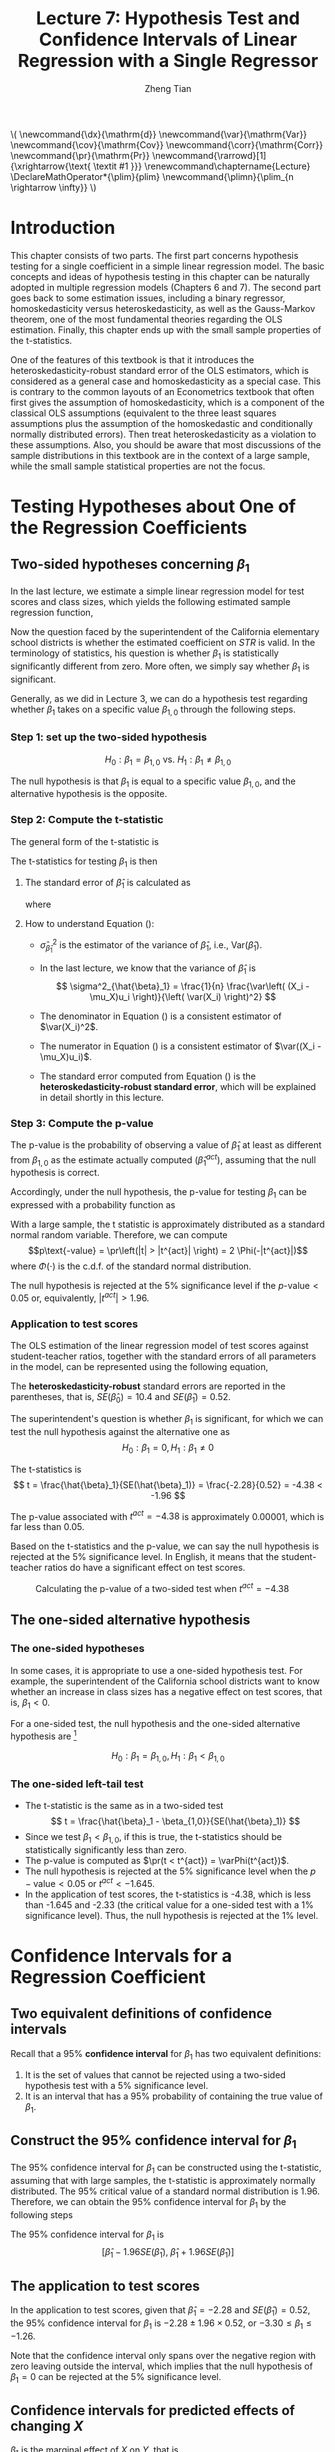 #+TITLE: Lecture 7: Hypothesis Test and Confidence Intervals of Linear Regression with a Single Regressor

#+AUTHOR: Zheng Tian
#+DATE:
#+OPTIONS: toc:1 H:3 num:2 tex:t todo:nil <:nil ^:{}

#+LATEX_CLASS: article
#+LATEX_CLASS_OPTIONS: [a4paper,11pt]
#+LATEX_HEADER: \usepackage[margin=1in]{geometry}
#+LATEX_HEADER: \usepackage{setspace}
#+LATEX_HEADER: \onehalfspacing
#+LATEX_HEADER: \usepackage{parskip}
#+LATEX_HEADER: \usepackage{amsthm}
#+LATEX_HEADER: \usepackage{amsmath}
#+LATEX_HEADER: \usepackage{mathtools}
#+LATEX_HEADER: \usepackage{hyperref}
#+LATEX_HEADER: \usepackage{graphicx}
#+LATEX_HEADER: \usepackage{tabularx}
#+LATEX_HEADER: \usepackage{booktabs}
#+LATEX_HEADER: \usepackage{color}
#+LATEX_HEADER: \usepackage{caption}
#+LATEX_HEADER: \usepackage{subcaption}
#+LATEX_HEADER: \hypersetup{colorlinks,citecolor=black,filecolor=black,linkcolor=black,urlcolor=black}
#+LATEX_HEADER: \newtheorem{mydef}{Definition}
#+LATEX_HEADER: \newtheorem{mythm}{Theorem}
#+LATEX_HEADER: \newcommand{\dx}{\mathrm{d}}
#+LATEX_HEADER: \newcommand{\var}{\mathrm{Var}}
#+LATEX_HEADER: \newcommand{\cov}{\mathrm{Cov}}
#+LATEX_HEADER: \newcommand{\corr}{\mathrm{Corr}}
#+LATEX_HEADER: \newcommand{\pr}{\mathrm{Pr}}
#+LATEX_HEADER: \newcommand{\rarrowd}[1]{\xrightarrow{\text{ \textit #1 }}}
#+LATEX_HEADER: \renewcommand\chaptername{Lecture}
#+LATEX_HEADER: \DeclareMathOperator*{\plim}{plim}
#+LATEX_HEADER: \newcommand{\plimn}{\plim_{n \rightarrow \infty}}

#+HTML_HEAD: <link rel="stylesheet" type="text/css" href="../../../css/readtheorg.css" />


#+BEGIN_EXPORT html
\(
 \newcommand{\dx}{\mathrm{d}}
 \newcommand{\var}{\mathrm{Var}}
 \newcommand{\cov}{\mathrm{Cov}}
 \newcommand{\corr}{\mathrm{Corr}}
 \newcommand{\pr}{\mathrm{Pr}}
 \newcommand{\rarrowd}[1]{\xrightarrow{\text{ \textit #1 }}}
 \renewcommand\chaptername{Lecture}
 \DeclareMathOperator*{\plim}{plim}
 \newcommand{\plimn}{\plim_{n \rightarrow \infty}}
\)
#+END_EXPORT


* Introduction

This chapter consists of two parts. The first part concerns hypothesis
testing for a single coefficient in a simple linear regression
model. The basic concepts and ideas of hypothesis testing in this
chapter can be naturally adopted in multiple regression models
(Chapters 6 and 7). The second part goes back to some estimation
issues, including a binary regressor, homoskedasticity versus
heteroskedasticity, as well as the Gauss-Markov theorem, one of the
most fundamental theories regarding the OLS estimation. Finally,
this chapter ends up with the small sample properties of the
t-statistics.

One of the features of this textbook is that it introduces the
heteroskedasticity-robust standard error of the OLS estimators, which
is considered as a general case and homoskedasticity as a special
case. This is contrary to the common layouts of an Econometrics
textbook that often first gives the assumption of homoskedasticity,
which is a component of the classical OLS assumptions (equivalent to
the three least squares assumptions plus the assumption of the
homoskedastic and conditionally normally distributed errors). Then
treat heteroskedasticity as a violation to these assumptions. Also,
you should be aware that most discussions of the sample distributions
in this textbook are in the context of a large sample, while the small
sample statistical properties are not the focus.


* Testing Hypotheses about One of the Regression Coefficients

** Two-sided hypotheses concerning $\beta_1$

In the last lecture, we estimate a simple linear regression model for test
scores and class sizes, which yields the following estimated sample
regression function,

\begin{equation}
\label{eq:testscr-str-1e}
\widehat{TestScore} = 698.93 - 2.28 \times STR
\end{equation}

Now the question faced by the superintendent of the California
elementary school districts is whether the estimated coefficient on
/STR/ is valid. In the terminology of statistics, his question is
whether $\beta_1$ is statistically significantly different from
zero. More often, we simply say whether $\beta_1$ is significant. 

Generally, as we did in Lecture 3, we can do a hypothesis test
regarding whether $\beta_1$ takes on a specific value $\beta_{1,0}$
through the following steps.

*** Step 1: set up the two-sided hypothesis

\[ H_0: \beta_1 = \beta_{1,0} \text{ vs. } H_1: \beta_1 \neq \beta_{1,0} \]

The null hypothesis is that $\beta_1$ is equal to a specific value
$\beta_{1,0}$, and the alternative hypothesis is the opposite. 

*** Step 2: Compute the t-statistic

The general form of the t-statistic is

\begin{equation}
\label{eq:general-t}
t = \frac{\text{estimator} - \text{hypothesized value}}{\text{standard error of the estimator}}
\end{equation}

The t-statistics for testing $\beta_1$ is then

\begin{equation}
\label{eq:t-stat-b1}
t = \frac{\hat{\beta}_1 - \beta_{1,0}}{SE(\hat{\beta}_1)}
\end{equation}
  
**** The standard error of $\hat{\beta}_1$ is calculated as

\begin{equation}
\label{eq:se-b-1}
SE(\hat{\beta}_1) = \sqrt{\hat{\sigma}^2_{\hat{\beta}_1}}
\end{equation}
where
\begin{equation}
\label{eq:sigma-b-1}
\hat{\sigma}^2_{\hat{\beta}_1} = \frac{1}{n} \frac{\frac{1}{n-2} \sum_{i=1}^n (X_i - \bar{X})^2 \hat{u}^2_i}{\left[ \frac{1}{n} \sum_{i=1}^n (X_i - \bar{X})^2 \right]^2}
\end{equation}

**** How to understand Equation (\ref{eq:sigma-b-1}): 

- $\hat{\sigma}^2_{\hat{\beta}_1}$ is the estimator of the variance of
  $\hat{\beta}_1$, i.e., $\mathrm{Var}(\hat{\beta}_1)$. 

- In the last lecture, we know that the variance of $\hat{\beta}_1$ is  
  \[ \sigma^2_{\hat{\beta}_1} = \frac{1}{n} \frac{\var\left( (X_i - \mu_X)u_i \right)}{\left( \var(X_i) \right)^2} \]
  
- The denominator in Equation (\ref{eq:sigma-b-1}) is a consistent
  estimator of $\var(X_i)^2$. 
  
- The numerator in Equation (\ref{eq:sigma-b-1}) is a consistent
  estimator of $\var((X_i - \mu_X)u_i)$.
  
- The standard error computed from Equation (\ref{eq:sigma-b-1}) is
  the *heteroskedasticity-robust standard error*, which will be
  explained in detail shortly in this lecture. 

*** Step 3: Compute the p-value

The p-value is the probability of observing a value of $\hat{\beta}_1$
at least as different from $\beta_{1,0}$ as the estimate actually
computed ($\hat{\beta}^{act}_1$), assuming that the null hypothesis is
correct. 

Accordingly, under the null hypothesis, the p-value for
testing $\beta_1$ can be expressed with a probability function as
\begin{equation*}
\begin{split}
p\text{-value} &= \pr_{H_0} \left( | \hat{\beta}_1 - \beta_{1,0} | > | \hat{\beta}^{act}_1 - \beta_{1,0} | \right) \\
&= \pr_{H_0} \left( \left| \frac{\hat{\beta}_1 - \beta_{1,0}}{SE(\hat{\beta}_1)} \right| > \left| \frac{\hat{\beta}^{act}_1 - \beta_{1,0}}{SE(\hat{\beta}_1)} \right| \right) \\
&= \pr_{H_0} \left( |t| > |t^{act}| \right)
\end{split}
\end{equation*}

With a large sample, the t statistic is approximately distributed as
a standard normal random variable. Therefore, we can compute 
\[p\text{-value} = \pr\left(|t| > |t^{act}|
\right) = 2 \Phi(-|t^{act}|)\]
where $\Phi(\cdot)$ is the c.d.f. of the standard normal
distribution. 

The null hypothesis is rejected at the 5% significance level if the
$p\text{-value} < 0.05$ or, equivalently, $|t^{act}| > 1.96$. 

*** Application to test scores

The OLS estimation of the linear regression model of test scores
against student-teacher ratios, together with the standard errors of
all parameters in the model, can be represented using the following
equation, 

\begin{equation*}
\widehat{TestScore} = \underset{\displaystyle (10.4)}{698.9} - \underset{\displaystyle (0.52)}{2.28} \times STR,\; R^2 = 0.051,\; SER = 1.86
\end{equation*}

The *heteroskedasticity-robust* standard errors are reported in the
parentheses, that is, $SE(\hat{\beta}_0) = 10.4$ and
$SE(\hat{\beta}_1) = 0.52$. 

The superintendent's question is whether $\beta_1$ is significant, for
which we can test the null hypothesis against the alternative one as
\[ H_0: \beta_1 = 0, H_1: \beta_1 \neq 0 \]

The t-statistics is
\[ t = \frac{\hat{\beta}_1}{SE(\hat{\beta}_1)} = \frac{-2.28}{0.52}
= -4.38 < -1.96 \] 

The p-value associated with $t^{act} = -4.38$ is approximately
0.00001, which is far less than 0.05. 

Based on the t-statistics and the p-value, we can say the null
hypothesis is rejected at the 5% significance level. In English, it
means that the student-teacher ratios do have a significant effect on
test scores. 

#+CAPTION: Calculating the p-value of a two-sided test when $t^{act}=-4.38$
#+ATTR_LATEX: :width 0.7\textwidth
#+ATTR_HTML: :width 600
#+NAME: fig:fig-5-1
[[file:figure/fig-5-1.png]]


** The one-sided alternative hypothesis

*** The one-sided hypotheses

In some cases, it is appropriate to use a one-sided hypothesis
test. For example, the superintendent of the California school
districts want to know whether an increase in class sizes has a
negative effect on test scores, that is, $\beta_1 < 0$.

For a one-sided test, the null hypothesis and the one-sided
alternative hypothesis are [fn:2]

\[ H_0: \beta_1 = \beta_{1,0}, H_1: \beta_1 < \beta_{1,0} \]

*** The one-sided left-tail test 

- The t-statistic is the same as in a two-sided test
  \[ t = \frac{\hat{\beta}_1 - \beta_{1,0}}{SE(\hat{\beta}_1)} \]
- Since we test $\beta_1 < \beta_{1,0}$, if this is true, the
  t-statistics should be statistically significantly less than zero. 
- The p-value is computed as $\pr(t < t^{act}) = \varPhi(t^{act})$. 
- The null hypothesis is rejected at the 5% significance level when
  the $p-\text{value} < 0.05$ or $t^{act} < -1.645$.
- In the application of test scores, the t-statistics is -4.38, which
  is less than -1.645 and -2.33 (the critical value for a one-sided
  test with a 1% significance level). Thus, the null hypothesis is
  rejected at the 1% level. 


* Confidence Intervals for a Regression Coefficient


** Two equivalent definitions of confidence intervals

Recall that a 95% *confidence interval* for $\beta_1$ has two equivalent
definitions:
1) It is the set of values that cannot be rejected using a two-sided
   hypothesis test with a 5% significance level.
2) It is an interval that has a 95% probability of containing the true
   value of $\beta_1$. 

** Construct the 95% confidence interval for $\beta_1$

The 95% confidence interval for $\beta_1$ can be constructed using the
t-statistic, assuming that with large samples, the t-statistic is
approximately normally distributed. The 95% critical value of a
standard normal distribution is 1.96. Therefore, we can obtain the 95%
confidence interval for $\beta_1$ by the following steps

\begin{gather*}
-1.96 \leq \frac{\hat{\beta}_1 - \beta_1}{SE(\hat{\beta}_1)} \leq 1.96 \\
\hat{\beta}_1 - 1.96 SE(\hat{\beta}_1) \leq \beta_1 \leq \hat{\beta}_1 + 1.96 SE(\hat{\beta}_1)
\end{gather*}

The 95% confidence interval for $\beta_1$ is 
\[ \left[ \hat{\beta}_1 - 1.96 SE(\hat{\beta}_1),\; \hat{\beta}_1 + 1.96
SE(\hat{\beta}_1) \right] \]


** The application to test scores

In the application to test scores, given that $\hat{\beta}_1 = -2.28$
and $SE(\hat{\beta}_1) = 0.52$, the 95% confidence interval for
$\beta_1$ is ${-2.28 \pm 1.96 \times 0.52}$, or $-3.30 \leq \beta_1
\leq -1.26$. 

Note that the confidence interval only spans over the negative
region with zero leaving outside the interval, which implies that the
null hypothesis of $\beta_1 = 0$ can be rejected at the 5%
significance level.


** Confidence intervals for predicted effects of changing $X$

$\beta_1$ is the marginal effect of $X$ on $Y$, that is, 
\[ \beta_1 = \frac{\dx Y}{ \dx X} \Rightarrow \dx Y = \beta_1 \dx X \]
When $X$ changes by $\Delta X$, $Y$ changes by $\beta_1 \Delta X$. 

So the 95% confidence interval for $\beta_1 \Delta X$ is
\[ \left[ \hat{\beta}_1 \Delta X - 1.96 SE(\hat{\beta}_1) \Delta X,\;
\hat{\beta}_1 \Delta X + 1.96SE(\hat{\beta}_1) \Delta X \right] \]


* Regression When $X$ is a Binary Variable

** A binary variable

A *binary variable* takes on values of one if some condition is true
and zero otherwise, which is also called a *dummy variable*, a
*categorical variable*, or an *indicator variable*.

For example, 
\begin{equation*}
D_i = 
\begin{cases}
1,\; &\text{if the } i^{th} \text{ subject is female} \\
0,\; &\text{if the } i^{th} \text{ subject is male} 
\end{cases}
\end{equation*}

The linear regression model with a dummy variable as a regressor is
\begin{equation}
\label{eq:dummy-1}
Y_i = \beta_0 + \beta_1 D_i + u_i,\; i = 1, \ldots, n
\end{equation}

The coefficient on $D_i$ is estimated by the OLS estimation method
in the same way as a continuous regressor. The difference lies in how
we interpret $\beta_1$. 


** Interpretation of the regression coefficients

Given that the assumption $E(u_i | D_i) = 0$ holds in Equation
(\ref{eq:dummy-1}), we have two population regression functions for
the two cases, that is,
- When $D_i = 1$, $E(Y_i|D_i = 1) = \beta_0 + \beta_1$
- When $D_i = 0$, $E(Y_i|D_i = 0) = \beta_0$

Therefore, $\beta_1 = E(Y_i | D_i = 1) - E(Y_i |D_i = 0)$, that is,
*the difference in the population means* between two groups represented by
$D_i = 1$ and $D_i = 0$, respectively.


** Hypothesis tests and confidence intervals

The hypothesis tests and confidence intervals for the coefficient on a
binary variable follows the same procedure of those for a continuous
variable $X$. 

Usually, the null and alternative hypotheses concerning a dummy variable are
\[ H_0:\, \beta_1 = 0 \text{ vs. } H_1:\, \beta_1 \neq 0 \]
Therefore, the t-statistic is 
\[ t = \frac{\hat{\beta}_1}{SE(\hat{\beta}_1)} \]
And the 95% confidence interval is
\[ \hat{\beta}_1 \pm 1.96 SE(\hat{\beta}_1) \]


* Heteroskedasticity and Homoskedasticity

** What are heteroskedasticity and homoskedasticity?

*** Homoskedasticity

The error term $u_i$ is *homoskedastic* if the conditional variance of
$u_i$ given $X_i$ is constant for all $i = 1, \ldots, n$. Mathematically,
it says $\var(u_i | X_i) = \sigma^2,\, \text{ for } i = 1, \ldots, n$,
i.e., the variance of $u_i$ for all /i/ is a constant and does not
depend on $X_i$.

*** Heteroskedasticity
In contrast, the error term $u_i$ is *heteroskedastic* if the conditional variance of
$u_i$ given $X_i$ changes on $X_i$ for $i = 1, \ldots, n$. That is,
$\var(u_i | X_i) = \sigma^2_i,\, \text{ for } i = 1, \ldots, n$. 

e.g.. A multiplicative form of heteroskedasticity is $\var(u_i|X_i)
= \sigma^2 f(X_i)$ where $f(X_i)$ is a function of $X_i$, for
example, $f(X_i) = X_i$ as a simplest case. 

#+BEGIN_EXPORT latex
Figure \ref{fig:homovshetero} for a visual comparison between
homoskedasticity and heteroskedasticity. 

\begin{figure}
    \centering
    \begin{subfigure}[!ht]{0.85\textwidth}
        \includegraphics[width=\textwidth]{./figure/fig-4-4}
        \caption{Homoskedasticity}
        \label{fig:homo1}
    \end{subfigure}
    ~ %add desired spacing between images, e. g. ~, \quad, \qquad, \hfill etc. 
      %(or a blank line to force the subfigure onto a new line)
    \begin{subfigure}[!ht]{0.85\textwidth}
        \includegraphics[width=\textwidth]{./figure/fig-5-2}
        \caption{Heteroskedasticity}
        \label{fig:hetero1}
    \end{subfigure}
    \caption{Homoskedasticity Versus Heteroskedasticity}\label{fig:homovshetero}
\end{figure}
#+END_EXPORT


** Mathematical implications of homoskedasticity

*** Unbiasedness, consistency, and the asymptotic distribution

As long as the least squares assumptions holds, whether the error
term, $u_i$, is homoskedastic or heteroskedastic does not affect
unbiasedness, consistency, and the asymptotic normal distribution
of the OLS estimators.
  - The unbiasedness requires that $E(u_i|X_i) = 0$
  - The consistency requires that $E(X_i u_i) = 0$, which is true if
    $E(u_i|X_i)=0$.
  - The asymptotic normal distribution requires additionally that
    $\var((X_i-\mu_X)u_i) < \infty$, which still holds as long as
    Assumption 3 holds, that is, no extreme outliers of $X_i$.

*** Efficiency

The existence of heteroskedasticity affects the efficiency of the
OLS estimator
- Suppose $\hat{\beta}_1$ and $\tilde{\beta}_1$ are both unbiased
  estimators of $\beta_1$. Then, $\hat{\beta}_1$ is said to be more
  *efficient* than $\tilde{\beta}_1$ if $\var(\hat{\beta}_1) <
  \var(\tilde{\beta}_1)$. 
- When the errors are homoskedastic, the OLS estimators
  $\hat{\beta}_0$ and $\hat{\beta}_1$ are efficient among all
  estimators that are linear in $Y_1, \ldots, Y_n$ and are unbiased,
  conditional on $X_1, \ldots, X_n$.

- See the Gauss-Markov Theorem below. 


** The homoskedasticity-only variance formula

Recall that we can write $\hat{\beta}_1$ as
\begin{equation*}
\hat{\beta}_1 = \beta_1 + \frac{\sum_i (X_i - \bar{X})u_i}{\sum_i
(X_i - \bar{X})^2} 
\end{equation*} 

Therefore, if $u_i$ for $i=1, \ldots, n$ is
homoskedastic and $\sigma^2$ is known, then
\begin{equation}
\label{eq:vbeta-1a} \var(\hat{\beta}_1 | X_i) = \frac{\sum_i (X_i -
\bar{X})^2 \var(u_i|X_i)}{\left[\sum_i (X_i - \bar{X})^2\right]^2} =
\frac{\sigma^2}{\sum_i (X_i - \bar{X})^2} 
\end{equation} 

When $\sigma^2$ is unknown, then we use $s^2_u = 1/(n-2) \sum_i
\hat{u}_i^2$ as an estimator of $\sigma^2$. Thus, the
homoskedasticity-only estimator of the variance of $\hat{\beta}_1$ is
\begin{equation}
\label{eq:vbeta-1b} \tilde{\sigma}^2_{\hat{\beta}_1} =
\frac{s^2_u}{\sum_i (X_i - \bar{X})^2} 
\end{equation} 

And the homoskedasticity-only standard error is $SE(\hat{\beta}_1) =
\sqrt{\tilde{\sigma}^2_{\hat{\beta}_1}}$.

Recall that the heteroskedasticity-robust standard error is
\begin{equation*}
SE(\hat{\beta}_1) = \sqrt{\hat{\sigma}^2_{\hat{\beta}_1}}
\end{equation*} 
where
\begin{equation*}
\hat{\sigma}^2_{\hat{\beta}_1} = \frac{1}{n} \frac{\frac{1}{n-2}
\sum_{i=1}^n (X_i - \bar{X})^2 \hat{u}^2_i}{\left[ \frac{1}{n}
\sum_{i=1}^n (X_i - \bar{X})^2 \right]^2} 
\end{equation*} 
which is also referred to as Eicker-Huber-White standard errors.


** What does this mean in practice?

- Heteroskedasticity is common in cross-sectional data. If you do not
  have strong beliefs in homoskedasticity, then it is always safer to
  report the heteroskedasticity-robust standard errors and use these
  to compute the robust t-statistic.
- In most software, the default setting is to report the
  homoskedasticity-only standard errors. Therefore, you need to
  manually add the option for the robust estimation. 

  - In R, you can use the following codes
    #+BEGIN_EXAMPLE
    library(lmtest)
    model1 <- lm(testscr ~ str, data = classdata)
    coeftest(model1, vcov = vcovHC(model1, type="HC1"))
    #+END_EXAMPLE

  - In STATA, you can use
    #+BEGIN_EXAMPLE
    regress testscr str, robust
    #+END_EXAMPLE


* The Theoretical Foundations of Ordinary Least Squares

In this section, we are going to show that under some conditions, the
OLS estimators are the Best Linear Unbiased Estimators (BLUE). 

** The Gauss-Markov conditions

We have already known the least squares assumptions: for $i = 1,
\ldots, n$, (1) $E(u_i|X_i) = 0$, (2) $(X_i, Y_i)$ are i.i.d., and (3)
large outliers are unlikely. The Gauss-Markov conditions are similar
to these least squares assumptions and add the assumption of
homoskedastic errors.

*** The Gauss-Markov conditions
For $\mathbf{X} = [X_1, \ldots, X_n]$ [fn:3]

Here I use the vector
notation to represent all observations of $X_i$ for $i=1, \ldots,
n$. We will formally introduce the matrix notation for a linear
regression model and the OLS estimation in the next lecture.

1. $E(u_i| \mathbf{X}) = 0$
2. $\var(u_i | \mathbf{X}) = \sigma^2_u,\, 0 < \sigma^2_u < \infty$
3. $E(u_i u_j | \mathbf{X}) = 0,\, i \neq j$

*** From the three Least Squares Assumptions and the homoskedasticity assumption to the Gauss-Markov conditions

Note that the conditional expectations in the Gauss-Markov conditions
regard all observations $\mathbf{X}$, not just one observation,
$X_i$. However, all the Gauss-Markov conditions can be derived from
the least squares assumptions plus the homoskedasticity
assumption. Specifically,

- Assumptions (1) and (2) imply $E(u_i | \mathbf{X}) = E(u_i | X_i) =
  0$.
- Assumptions (1) and (2) imply $\var(u_i| \mathbf{X}) =
  \var(u_i | X_i)$. With the homoskedasticity assumption, $\var(u_i |
  X_i) = \sigma^2_u$, Assumption (3) then implies $0 < \sigma^2_u < \infty$.
- Assumptions (1) and (2) imply that $E(u_i u_j | \mathbf{X}) = E(u_i
  u_j | X_i, X_j) = E(u_i|X_i) E(u_j|X_j) = 0$.


** Linear conditionally unbiased estimator

*** The general form of a linear conditionally unbiased estimator of $\beta_1$

The class of linear conditionally unbiased estimators consists of all
estimators of $\beta_1$ that are linear function of $Y_i, \ldots, Y_n$
and that are unbiased, conditioned on $X_1, \ldots, X_n$. 

For any linear estimator $\tilde{\beta}_1$, it can be written as
\begin{equation}
\label{eq:beta1-tilde}
\tilde{\beta}_1 = \sum_{i=1}^n a_i Y_i\
\end{equation}
where the weights $a_i$ for $i = 1, \ldots, n$ depend on $X_1, \ldots,
X_n$ but not on $Y_1, \ldots, Y_n$. 

$\tilde{\beta}_1$ is conditionally unbiased means that
\begin{equation}
\label{eq:e-beta1-tilde}
E(\tilde{\beta}_1 | \mathbf{X}) = \beta_1\
\end{equation}

By the Gauss-Markov conditions, from Equation (\ref{eq:beta1-tilde}),  we can have
\begin{equation*}
\begin{split}
E(\tilde{\beta}_1 | \mathbf{X}) &= \sum_i a_i E(\beta_0 + \beta_1 X_i + u_i | \mathbf{X}) \\
&= \beta_0 \sum_i a_i + \beta_1 \sum_i a_i X_i
\end{split}
\end{equation*}

For Equation (\ref{eq:e-beta1-tilde}) being satisfied with any
$\beta_0$ and $\beta_1$, we must have
\[ \sum_i a_i = 0 \text{ and } \sum_i a_iX_i = 1 \]

*** The OLS esimator $\hat{\beta}_1$ is a linear conditionally unbiased estimator

We have known that $\hat{\beta}_1$ is unbiased both conditionally and
unconditionally. Next, we show that it is linear. 
\[ \hat{\beta}_1 = \frac{\sum_i (X_i - \bar{X})(Y_i - \bar{Y})}{\sum_i
(X_i - \bar{X})^2} = \frac{\sum_i (X_i - \bar{X})Y_i}{\sum_i
(X_i - \bar{X})^2} = \sum_i \hat{a}_i Y_i \]
where the weights are
\[ \hat{a}_i = \frac{X_i - \bar{X}}{\sum_i (X_i - \bar{X})^2}, \text{
for } i = 1, \ldots, n \] 
Since $\hat{\beta}_1$ is a linear conditionally unbiased estimator, we
must have
\[ \sum_i \hat{a}_i = 0 \text{ and } \sum_i \hat{a}_i X_i = 1  \]
which can be simply verified.


** The Gauss-Markov Theorem

The Gauss-Markov Theorem for $\hat{\beta}_1$ states
#+NAME: The Gauss-Markov Theorem for $\tilde{\beta}_{1}$
#+BEGIN_QUOTE
If the Gauss-Markov conditions hold, then the OLS estimator
$\hat{\beta}_1$ is the Best (most efficient) Linear conditionally
Unbiased Estimator (BLUE).
#+END_QUOTE

The theorem can also be applied to $\hat{\beta}_0$.

The proof of the Gauss-Markov theorem is in Appendix 5.2. A key in
this proof is that we can rewrite the expression of any linear
conditionally unbiased estimator $\tilde{\beta}_1$ as
\[ \tilde{\beta}_1 = \sum_i a_i Y_i = \sum_i (\hat{a}_i + d_i)Y_i =
\hat{\beta}_1 + \sum_i d_i Y_i \]
And the goal of
the proof is to show that
\[ \var(\hat{\beta}_1 | \mathbf{X}) \leq \var(\tilde{\beta}_1 |
\mathbf{X}) \]
The equality holds only when $\tilde{\beta}_1 = \hat{\beta}_1$. 


** The limitations of the Gauss-Markov theorem

1. The Gauss-Markov conditions may not hold in practice. Any violation
   of the Gauss-Markov conditions will result in the OLS estimators
   that are not BLUE. The table below summarizes the cases in which a
   kind of violation occurs, the consequences of such violation to the
   OLS estimators, and possible remedies.
   
   #+CAPTION: Summary of Violations of the Gauss-Markov Theorem
   #+ATTR_LATEX: :align p{4cm}|p{5.5cm}|p{2.5cm}|p{3.4cm} :booktabs t :center t :font \small
   |  Violation                     | Cases                          | Consequences | Remedies              |
   |--------------------------------+--------------------------------+--------------+-----------------------|
   | $E(u \mid X) \neq 0$           | omitted variables, endogeneity | biased       | more $X$, IV method   |
   | $\var(u_i\mid X)$ not constant | heteroskedasticity             | inefficient  | WLS, GLS, HCCME       |
   | $E(u_{i}u_{j}\mid X) \neq 0$   | autocorrelation                | inefficient  | GLS, HAC              |
   |--------------------------------+--------------------------------+--------------+-----------------------|

2. There are other candidate estimators that are not linear and
   conditionally unbiased; under some conditions, these estimators are
   more efficient than the OLS estimators. 


* Using the t-Statistic in Regression When the Sample Size is Small

** The classical assumptions of the least squares estimation

We first expand the LS assumptions by two additional assumptions. One
is the assumption of the homoskedastic errors, and another one is the
assumption that the conditional distribution of $u_i$ given $X_i$ is
the normal distribution, i.e., $u_i \mid X_i \sim N(0, \sigma^2_u) \text{ for }
i = 1, \ldots, n$.

All these assumptions together are often referred to as the classical
assumptions of the least squares estimation:
For $i = 1, 2, \ldots, n$
- Assumption 1: $E(u_i | X_i) = 0$ (exogeneity of $X$)
- Assumption 2: $(X_i, Y_i)$ are i.i.d. (IID of $X, Y$)
- Assumption 3: $0 < E(X_i^4) < \infty$ and $0 < E(Y_i^4) < \infty$
                   (No large outliers)
- Extended Assumption 4: $\var(u_i | X_i) = \sigma^2_u, \text{ and } 0 <
                   \sigma^2_u < \infty$ (homoskedasticity)
- Extended Assumption 5: $u_i | X_i \sim N(0, \sigma^2_u)$ (normality)


** The t-Statistic and the Student-t Distribution

Under all the classical assumptions, we can construct the
t-statistic for hypothesis testing of a single coefficient. Even with
a small samples, the t-statistic has an exact Student-t distribution. 

*** The t-statistic is for $\beta_1$

\[H_0: \beta_1 = \beta_{1,0} \text{ vs } H_1: \beta_1 \neq \beta_{1,0}\]
\begin{equation}
t = \frac{\hat{\beta}_1 - \beta_{1,0}}{\hat{\sigma}_{\hat{\beta}_1}}
\end{equation}
where
\begin{equation*}
\hat{\sigma}^2_{\hat{\beta}_1} = \frac{s^2_u}{\sum_i (X_i - \bar{X})^2} \text{ and } s^2_u = \frac{1}{n-2}\sum_i \hat{u}_i^2 = SER^2
\end{equation*}
the former of which is the homoskedasticity-only standard error of
$\hat{\beta}_1$ and the latter is the standard error of the
regression. 

When the classical least squares assumptions hold, we have the
t-statistic has the exact distribution of $t(n-2)$, i.e., the
Student's t distribution with $(n-2)$ degrees of freedom. 

\[ t = \frac{\hat{\beta}_1 -
\beta_{1,0}}{\hat{\sigma}_{\hat{\beta}_1}} \sim t(n-2) \]

What follows is to show the above equation is true when all classical
assumptions are true. 

*** The Student-t distribution of $t$

The t statistic can be rewritten as
\begin{equation}
\label{eq:t-stat-b1a}
t = \frac{(\hat{\beta}_1 - \beta_{1,0})/\sigma_{\hat{\beta}_1}}{\sqrt{\frac{\hat{\sigma}^2_{\hat{\beta}_1}}{\sigma^2_{\hat{\beta}_1}}}} 
= \frac{z_{\hat{\beta}_1}}{\sqrt{\frac{s^2_u}{\sigma^2_u}}} = \frac{z_{\hat{\beta}_1}}{\sqrt{\frac{W}{n-2}}}
\end{equation}
where 

\[\sigma^2_{\hat{\beta}_1} = \frac{\sigma^2_u}{\sum_i (X_i -
\bar{X})^2} \] 

is the homoskedasticity-only variance of
$\hat{\beta}_1$ when the variance of errors $\sigma^2_u$ is known.  

\[
z_{\hat{\beta}_1} =\frac{\hat{\beta}_1 -
\beta_{1,0}}{\sigma_{\hat{\beta}_1}} 
\] 

is the z-statistic which has a standard normal distribution, that is,
$z_{\hat{\beta}_1} \sim N(0, 1)$

\[ 
W = (n-2)\frac{s^2_u}{\sigma^2_u} =
\frac{\sum_i\hat{u}_i^2}{\sigma^2_u} = \sum_i
\left(\frac{\hat{u}_i}{\sigma_u}\right)^2
 \] 

It can be shown that W is the sum of squares of $(n-2)$ independent
standard normally distributed variables, which results in a
chi-squared distribution with $(n-2)$ degrees of freedom. That is, $W
\sim \chi^2(n-2)$, which is also independent of
$z_{\hat{\beta}_1}$. Therefore, the t-statistic in Equation
(\ref{eq:t-stat-b1a}), as the ratio of $z_{\hat{\beta}_1}$ and
$\sqrt{W/(n-2)}$, is distributed as $t(n-2)$.


* Footnotes

[fn:3] Here I use the vector
notation to represent all observations of $X_i$ for $i=1, \ldots,
n$. We will formally introduce the matrix notation for a linear
regression model and the OLS estimation in the next lecture.

[fn:2] Note that the trick here is we put the
desired hypothesis to the alternative place. 

[fn:1] In a small sample case, the exact distribution of the
  t-statistics is the Student-t distribution with $n-1$ degree of
  freedom.




